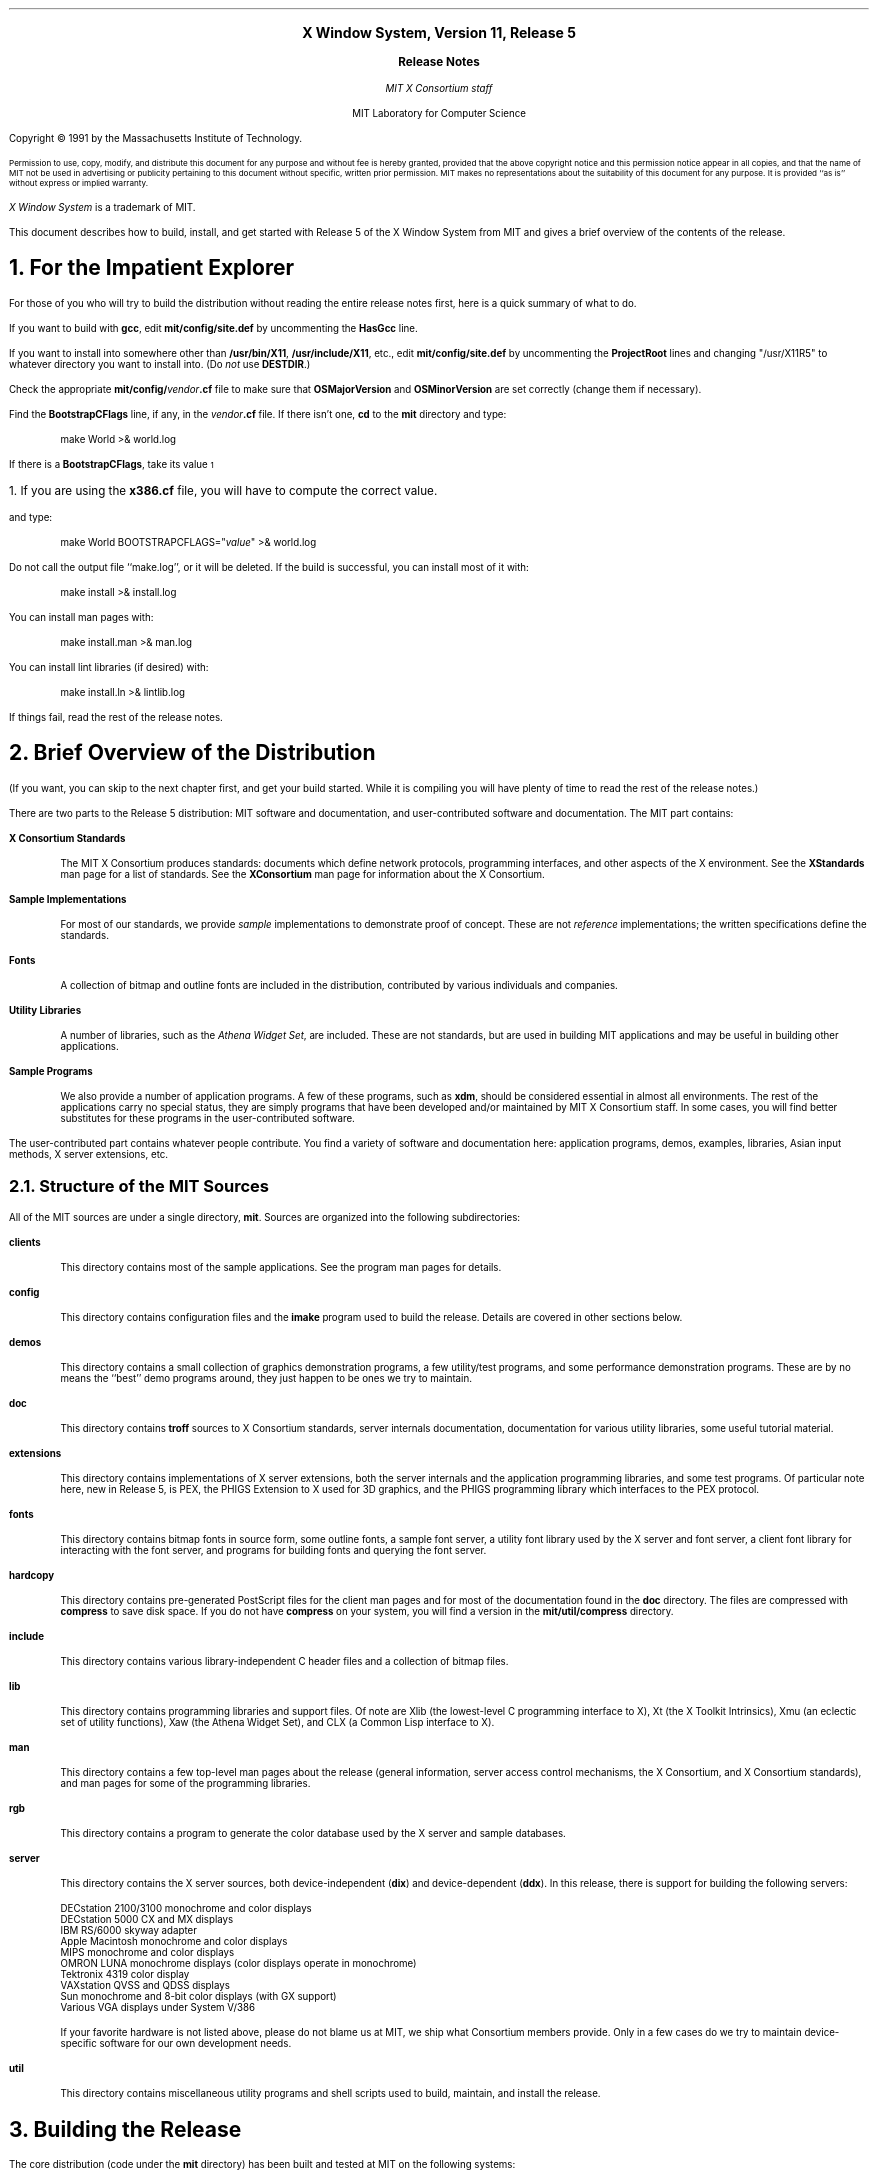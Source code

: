 .\" $XConsortium: RELNOTES.ms,v 1.23 91/08/29 09:45:58 rws Exp $
.\" use ms macros
.if n \{
.nr LL 79n
.ll 79n
.nr FL 79n
.nr LT 79n
.\}
.nr PS 11
.de Ds
.LP
.in +.5i
.nf
..
.de De
.fi
.in -.5i
..
.de Ip
.LP
.ne 3
\fB\\$1\fP
.br
.IP
..
.ds LF \fBX Window System Release Notes\fP
.ds RF \fBX Version 11, Release 5\fP
.ce 4
\s+2\fBX Window System, Version 11, Release 5\fP\s-2

\s+1\fBRelease Notes\fP\s-1

\fIMIT X Consortium staff\fP

MIT Laboratory for Computer Science
.sp 3
Copyright \(co\ 1991 by the Massachusetts Institute of Technology.
.nr PS 9
.LP
Permission to use, copy, modify, and distribute this document 
for any purpose and without fee is hereby granted, provided 
that the above copyright notice and this permission notice
appear in all copies, and that the name of MIT not be used 
in advertising or publicity pertaining to this document without 
specific, written prior permission.
MIT makes no representations about the suitability of this
document for any purpose.
It is provided ``as is'' without express or implied warranty.
.nr PS 11
.LP
\fIX Window System\fP is a trademark of MIT.
.sp 3
This document describes how to build, install, and get started with
Release 5 of the X Window System from MIT
and gives a brief overview of the contents of the release.
.NH 1
For the Impatient Explorer
.LP
For those of you who will try to build the distribution without reading the
entire release notes first, here is a quick summary of what to do.
.LP
If you want to build with \fBgcc\fP, edit \fBmit/config/site.def\fP by
uncommenting the \fBHasGcc\fP line.
.LP
If you want to install into somewhere other than \fB/usr/bin/X11\fP,
\fB/usr/include/X11\fP, etc., edit \fBmit/config/site.def\fP by uncommenting
the \fBProjectRoot\fP lines and changing "/usr/X11R5" to whatever directory
you want to install into.  (Do \fInot\fP use \fBDESTDIR\fP.)
.LP
Check the appropriate \fBmit/config/\fP\fIvendor\fP\fB.cf\fP file to
make sure that \fBOSMajorVersion\fP and \fBOSMinorVersion\fP are
set correctly (change them if necessary).
.LP
Find the \fBBootstrapCFlags\fP line, if any, in the \fIvendor\fP\fB.cf\fP file.
If there isn't one, \fBcd\fP to the \fBmit\fP directory and type:
.Ds
make World >& world.log
.De
.LP
If there is a \fBBootstrapCFlags\fP, take its value\s-2\u1\d\s0
.FS
\s+2\&1.  If you are using the \fBx386.cf\fP file, you will have to compute the
correct value.\s-2
.FE
and type:
.Ds
make World BOOTSTRAPCFLAGS="\fIvalue\fP" >& world.log
.De
.LP
Do not call the output file ``make.log'', or it will be deleted.
If the build is successful, you can install most of it with:
.Ds
make install >& install.log
.De
.LP
You can install man pages with:
.Ds
make install.man >& man.log
.De
.LP
You can install lint libraries (if desired) with:
.Ds
make install.ln >& lintlib.log
.De
.LP
If things fail, read the rest of the release notes.
.NH 1
Brief Overview of the Distribution
.LP
(If you want, you can skip to the next chapter first, and get your
build started.  While it is compiling you will have plenty of time
to read the rest of the release notes.)
.LP
There are two parts to the Release 5 distribution: MIT software and
documentation, and user-contributed software and documentation.
The MIT part contains:
.Ip "X Consortium Standards"
The MIT X Consortium produces standards:  documents which define
network protocols, programming interfaces, and other aspects of
the X environment.  See the \fBXStandards\fP man page for a
list of standards.  See the \fBXConsortium\fP man page for
information about the X Consortium.
.Ip "Sample Implementations"
For most of our standards, we provide \fIsample\fP implementations
to demonstrate proof of concept.  These are not \fIreference\fP
implementations; the written specifications define the standards.
.Ip "Fonts"
A collection of bitmap and outline fonts are included in the
distribution, contributed by various individuals and companies.
.Ip "Utility Libraries"
A number of libraries, such as the \fIAthena Widget Set\fP, are
included.  These are not standards, but are used in building
MIT applications and may be useful in building other applications.
.Ip "Sample Programs"
We also provide a number of application programs.
A few of these programs, such as \fBxdm\fP,
should be considered essential in almost all environments.
The rest of the applications carry no special status, they
are simply programs that have been developed and/or maintained
by MIT X Consortium staff.
In some cases, you will find better substitutes for these
programs in the user-contributed software.
.LP
The user-contributed part contains whatever people contribute.
You find a variety of software and documentation here:
application programs, demos, examples, libraries, Asian input methods,
X server extensions, etc.
.NH 2
Structure of the MIT Sources
.LP
All of the MIT sources are under a single directory, \fBmit\fP.
Sources are organized into the following subdirectories:
.Ip "clients"
This directory contains most of the sample applications.
See the program man pages for details.
.Ip "config"
This directory contains configuration files and the \fBimake\fP
program used to build the release.
Details are covered in other sections below.
.Ip "demos"
This directory contains a small collection of graphics demonstration programs,
a few utility/test programs, and some performance demonstration programs.
These are by no means the ``best'' demo programs around, they just happen
to be ones we try to maintain.
.Ip "doc"
This directory contains \fBtroff\fP sources to X Consortium standards,
server internals documentation,
documentation for various utility libraries,
some useful tutorial material.
.Ip "extensions"
This directory contains implementations of X server extensions,
both the server internals and the application programming libraries,
and some test programs.  Of particular note here, new in Release 5,
is PEX, the PHIGS Extension to X used for 3D graphics, and the PHIGS
programming library which interfaces to the PEX protocol.
.Ip "fonts"
This directory contains bitmap fonts in source form,
some outline fonts,
a sample font server,
a utility font library used by the X server and font server,
a client font library for interacting with the font server,
and programs for building fonts and querying the font server.
.Ip "hardcopy"
This directory contains pre-generated PostScript files for
the client man pages and for
most of the documentation found in the \fBdoc\fP directory.
The files are compressed with \fBcompress\fP to save disk space.
If you do not have \fBcompress\fP on your system, you will
find a version in the \fBmit/util/compress\fP directory.
.Ip "include"
This directory contains various library-independent C header files
and a collection of bitmap files.
.Ip "lib"
This directory contains programming libraries and support files.
Of note are Xlib (the lowest-level C programming interface to X),
Xt (the X Toolkit Intrinsics), Xmu (an eclectic set of utility functions),
Xaw (the Athena Widget Set), and CLX (a Common Lisp interface to X).
.Ip "man"
This directory contains a few top-level man pages about the release
(general information, server access control mechanisms, the X Consortium,
and X Consortium standards), and man pages for some of the programming
libraries.
.Ip "rgb"
This directory contains a program to generate the color database used
by the X server and sample databases.
.Ip "server"
This directory contains the X server sources, both device-independent
(\fBdix\fP) and device-dependent (\fBddx\fP).  In this release, there
is support for building the following servers:
.Ds
DECstation 2100/3100 monochrome and color displays
DECstation 5000 CX and MX displays
IBM RS/6000 skyway adapter
Apple Macintosh monochrome and color displays
MIPS monochrome and color displays
OMRON LUNA monochrome displays (color displays operate in monochrome)
Tektronix 4319 color display
VAXstation QVSS and QDSS displays
Sun monochrome and 8-bit color displays (with GX support)
Various VGA displays under System V/386
.De
.IP
If your favorite hardware is not listed above, please do not blame us at MIT,
we ship what Consortium members provide.  Only in a few cases do we try to
maintain device-specific software for our own development needs.
.\".Ip "util"
.LP
\fButil\fP
.br
.IP
This directory contains miscellaneous utility programs and shell scripts
used to build, maintain, and install the release.
.NH 1
Building the Release
.LP
The core distribution (code under the \fBmit\fP directory) has been
built and tested at MIT on the following systems:
.Ds
AIX 3.1.5, on IBM RS/6000
Apollo SR10.3 (very minimal testing, bsd4.3 only)
AT&T Unix System V Release 4 V2, on AT&T WGS6386
A/UX 2.0.1
HP-UX 7.0, on HP9000/s300
IRIX 4.0
Mach 2.5 Version 1.13, on OMRON Luna 88k
NEWS-OS 4.1, on Sony NWS-1850
NEWS-OS 5.0U, on Sony NWS-3710
SunOS 4.1.1, on Sun 3, Sparc 1, and Sparc 2
Ultrix-32 4.2, VAX and RISC
UNICOS 5.1
UTek 4.0
VAX 4.3bsd (with unknown local changes)
.De
.LP
In somes cases, we have not used the most recent version of the operating
system (sorry).  Support for earlier versions of the operating systems
listed is not claimed, and not guaranteed.
.LP
In addition to the systems above, support has been provided by vendors for:
.Ds
AIX 2.2 and AOS 4.3, on IBM RT
AIX 1.2.1, on IBM PS/2
ConvexOS V9.0
DG/UX 4.32
INTERACTIVE UNIX Version 2.2.1
Mach 2.5 Version 1.40, on OMRON Luna 68k
Motorola R32V2/R3V6.2 and R40V1
RISCOS 4.50
UNIOS-B 4.3BSD UNIX: 2.00
Unix System V/386 Release 3.2, on ESIX, SCO, and AT&T (``work in progress'')
Unix System V/386 Release 4.0, on DELL
.De
.NH 2
Unpacking the Distribution
.LP
The distribution normally comes as multiple tar files, either on
tape or across a network.  Create a directory to hold the distribution,
\fBcd\fP to it, and untar everything from that directory.  For example:
.Ds
mkdir \fIsourcedir\fP
cd \fIsourcedir\fP
tar xfp \fItar-file-or-tape-device\fP
.De
.LP
If you have obtained compressed and split tar files over the network,
then the sequence for each part of the \fBmit\fP directory might be:
.Ds
cd \fIftp-dir\fP/mit-\fIN\fP
cat mit-\fIN\fP.?? | uncompress | (cd \fIsourcedir\fP; tar xfp -)
.De
.LP
The sequence for each part of the \fBcontrib\fP directory might be:
.Ds
cd \fIftp-dir\fP/contrib-\fIN\fP
cat contrib-\fIN\fP.?? | uncompress | (cd \fIsourcedir\fP; tar xfp -)
.De
.LP
The \fIsourcedir\fP directory you choose can be anywhere in any of your
filesystems that is
convenient to you.  After extracting the release, you should end up with an
\fBmit\fP subdirectory, and a \fBcontrib\fP subdirectory if you unpack
user-contributed software.  You will need about 100 megabytes of disk space
to unpack the \fBmit\fP directory contents; building it will of course
require more disk space.
.NH 2
Symbolic Link Trees
.LP
If you expect to build the distribution on more than one machine using
a shared source tree, or you just want to keep the source tree pure,
you may want to use the shell script \fBmit/util/scripts/lndir.sh\fP to create
a symbolic link tree on each build machine.  This is fairly expensive in
disk space, however.  To do this, create a directory for the build, \fBcd\fP
to it, and type:
.Ds
\fIsourcedir\fP/mit/util/scripts/lndir.sh \fIsourcedir\fP
.De
.LP
where \fIsourcedir\fP is the pathname of the
directory where you stored the sources.  All of the build instructions
given below should then be done in the build directory on each machine,
rather than in the source directory.
.LP
The shell script is reasonably portable but quite slow to execute.
If you want you can instead try compiling a similar C program, but
it is slightly tricky to do before the distribution is built;
\fBcd\fP to the directory \fBmit/util/progs\fP and try typing:
.Ds
ln -s ../../include X11
cc -o lndir -I. lndir.c
.De
.LP
If it compiles and links, it will probably work; otherwise you can
try typing:
.Ds
cc -o lndir -I. -DNOSTDHDRS lndir.c
.De
.LP
If it still fails, use the shell script.
.NH 2
Setting Configuration Parameters
.LP
You will notice that few if any of the subdirectories under \fBmit\fP
contain a \fBMakefile\fP, but they do contain an \fBImakefile\fP.
The \fBImakefile\fP is a template file used to create a \fBMakefile\fP
containing build rules and variables appropriate for the target machine.
The \fBMakefile\fP is generated by the program \fBimake\fP.
Most of the configuration work prior to building the release is to
set parameters so that \fBimake\fP will generate correct files.
.LP
The directory \fBmit/config\fP contains configuration
files that control how the distribution is built.  On systems directly
supported by this distribution, only minimal editing of these files
should be necessary.  If your system is not supported by the
distribution but conforms to ANSI C and POSIX.1 and has socket-style
networking, then you should be able to build a new configuration
file relatively easily.  Otherwise, edits to many files throughout
the system may be necessary.  We only deal with minor editing for
supported systems here.
.LP
The main files to be concerned with in the \fBmit/config\fP directory
are \fBsite.def\fP and one of the \fIvendor\fP\fB.cf\fP files.  The
\fBsite.def\fP file should be used for most site-specific configuration
customizations.  The \fB.cf\fP file should normally only need to be edited
if you are using a different release of the operating system.
.NH 3
The vendor.cf File
.LP
Find the appropriate \fB.cf\fP file from this table:
.Ds
.ta 2.5i
AIX	ibm.cf
AOS	ibm.cf
Apollo	apollo.cf
AT&T Unix SVR4	att.cf
A/UX	macII.cf
BSD	bsd.cf
ConvexOS	convex.cf
DG/UX	DGUX.cf
HP-UX	hp.cf
INTERACTIVE	x386.cf
IRIX	sgi.cf
Mach (Luna)	luna.cf
Motorola	moto.cf
NEWS-OS	sony.cf
RISCOS	Mips.cf
SunOS	sun.cf
Ultrix	ultrix.cf
UNICOS	cray.cf
UTek	pegasus.cf
UNIOS-B	luna.cf
Unix System V/386	x386.cf
.De
.LP
Look through this file, and check the \fBOSMajorVersion\fP and
\fBOSMinorVersion\fP values.  The numbers have been preset
to what was tested at MIT or what was supplied by the vendor.
If the version numbers match the operating system you are
currently running, all is well.  If they do not, you
will need to edit to file to make them correct.  In a few cases
(specifically
changing UNICOS from 5.1 to 6.0) there should not be a problem
in moving the version numbers forward to a newer release.
However, if you are moving the version numbers backwards,
or moving forward to a version that hasn't been pre-tested,
you may have problems, and you have have to edit other parts
of the file (and possibly other files) to get things to work.
.LP
You can browse through the rest of the items in the \fB.cf\fP file,
but most of them you should not need to edit.
.NH 3
The site.def File
.LP
There are two main variables to set in the \fBsite.def\fP file:
\fBHasGcc\fP and \fBProjectRoot\fP.  If you are going to compile
the distribution with \fBgcc\fP, find the line that looks like
.Ds
/* #define HasGcc YES */
.De
.LP
and remove the comment markers, turning it into
.Ds
#define HasGcc YES
.De
.LP
If you are sharing a single \fBsite.def\fP across multiple systems,
you can do something more complicated.
For example, if you only want to use \fBgcc\fP on a Sun 3 (but not
on Sparcs) you might use this:
.Ds
#ifdef SunArchitecture
#define HasGcc mc68000
#endif
.De
.LP
The most common error when using \fBgcc\fP is to fail to run
the \fBfixincludes\fP script (from the \fBgcc\fP distribution)
when installing \fBgcc\fP.  Make sure you have done this before
compiling the release.  Another common error is likely to be
using \fBgcc\fP ANSI C include files when the vendor operating system
supplies correct ones.  The \fBgcc\fP include files \fBassert.h\fP,
\fBlimits.h\fP, and \fBstddef.h\fP are prime candidates for not installing.
.LP
The \fBProjectRoot\fP variable controls where the software will
eventually be installed.  The default as distributed for most
systems is to install into ``system'' directories: \fB/usr/bin/X11\fP,
\fB/usr/include/X11\fP, \fB/usr/lib\fP, and \fB/usr/man\fP (this
is the behaviour when \fBProjectRoot\fP is not defined).
If you prefer to install into alternate directories, the simplest
thing to do is to set \fBProjectRoot\fP.  Find the four \fBProjectRoot\fP
lines in the \fBsite.def\fP file, and again remove the ``/*'' and ``*/''
comment markers that surround them.  You will see a default choice
for \fBProjectRoot\fP of \fB/usr/X11R5\fP; if you don't like that one,
replace it with another.  Assuming you have set the variable to some
value /\fIpath\fP, files will be installed into
/\fIpath\fP/bin, /\fIpath\fP/include/X11, /\fIpath\fP/lib, and
/\fIpath\fP/man.
.LP
Note that in a few cases (\fBibm.cf\fP and \fBx386.cf\fP) the
vendor-supplied \fB.cf\fP file supplies a \fBProjectRoot\fP by default.
If you want to accept this one, do not uncomment the one in \fBsite.def\fP;
otherwise the one you place in \fBsite.def\fP will
override the default setting.
.LP
The directories where the software will be installed are compiled in
to various programs and files during the build process, so it is
important that you get the configuration correct at the outset.
If you change your mind later, you will want to do a ``make Everything''
to rebuild correctly.
.LP
Notice that the \fBsite.def\fP file was two parts, one protected with
``#ifdef BeforeVendorCF'' and one with ``#ifdef AfterVendorCF''.
The file is actually processed twice, once before the \fB.cf\fP file
and once after.  About the only thing you need to set in the ``before''
section is \fBHasGcc\fP; just about everything else can be set in the
``after'' section.
.LP
There are a large number of parameters that you can modify to change
what gets built and how it gets built.  An exhaustive list and explanation
will not be given here; you can browse through \fBmit/config/README\fP
to see a list of parameters.  However, here are some notable parameters
that you can set in the ``after'' section:
.Ip "BuildXsi\fP and \fBBuildXimp"
New in this release, Xlib contains support for internationalized
input methods, using library- or network-based implementation methods.
The implementation details internal to Xlib can vary considerably
depending on the types of input methods supported.  In this release,
two different implementations are supported, named \fBXsi\fP and
\fBXimp\fP.  As distributed, the default on all systems except Sony
is \fBXsi\fP.  If you want to use \fBXimp\fP instead, add this:
.Ds
#define BuildXimp YES
.De
.Ip "BuildServer"
This controls whether or not an X server is built.  If the variable
is not set to \fBNO\fP in the \fB.cf\fP file, then the default is
to build a server.  If you want to disable the server, add this:
.Ds
#define BuildServer NO
.De
.Ip "BuildFonts"
Compiled fonts take up a lot of disk space.  In this release, the
compiled form (called ``pcf'') can be shared across all machines
of all architectures, so you may only want to build the fonts on
one machine.  To disable font building, add this:
.Ds
#define BuildFonts NO
.De
.Ip "BuildPex"
PEX is an X extension supporting 3-D graphics and the PHIGS programming
interface.  The PEX sources are known to cause some compilers to
exceed their static symbol table sizes.  If this happens to you, you
can disable PEX by adding this:
.Ds
#define BuildPex NO
.De
.Ip "ManSuffix"
User program man pages are installed by default in subdirectory
``mann'' with suffix ``.n''.
You can change this to ``man1'' and ``.1'', for example, by adding this:
.Ds
#define ManSuffix 1
.De
.Ip "InstallLibManPages"
By default, the programming library man pages (Xlib, Xt, various
extensions) are installed along with all of the other man pages.
The library pages constitute a considerable number of files.
If you do not expect to be programming with X, or prefer
using other forms of documentation, you can disable installation of
the library pages by adding this:
.Ds
#define InstallLibManPages NO
.De
.Ip "InstallXdmConfig\fP and \fBInstallXinitConfig"
The \fBxdm\fP and \fBxinit\fP programs are the normal ways to run X servers.
By default, the configuration files for these programs are not installed,
to avoid inadvertently destroying existing configuration files.
If you are not yet using \fBxdm\fP or \fBxinit\fP, or will be installing
into a new destination, or do not wish to retain your old configuration
files, add these:
.Ds
#define InstallXdmConfig YES
#define InstallXinitConfig YES
.De
.Ip "XdmServersType"
Some of the \fBxdm\fP config files are generated based on configuration
parameters.  One of the files controls whether an X server is started
by default.  By default the choice is made based on whether an X server
is built as part of this distribution (the \fBBuildServer\fP parameter).
If you are not building a server, but you will be running a product server
on the workstation under \fBxdm\fP, you should add this:
.Ds
#define XdmServersType ws
.De
.Ip "HasXdmAuth"
This release supports a DES-based form of authorization called
XDM-AUTHORIZATION-1.  The source file \fBmit/lib/Xdmcp/Wraphelp.c\fP,
which is necessary for this to compile, might not be included in your
distribution due to possible export regulations; if it is not
included and you are a US citizen, you should be able to obtain the
file over the network.  To enable building of this mechanism, add this:
.Ds
#define HasXdmAuth YES
.De
.Ip "InstallFSConfig"
New to this release is a network font server, \fBfs\fP.  By default,
the configuration files for the font server are not installed.  To
have them installed, add this:
.Ds
#define InstallFSConfig YES
.De
.Ip "MotifBC"
If you want to use the Release 5 Xlib and Xt with Motif 1.1, you
will need to enable a backward compatibility flag, by adding this:
.Ds
#define MotifBC YES
.De
.NH 2
System Pitfalls
.LP
On a few systems, you are likely to have build problems unless you make some
minor changes to the system.  Naturally, you should exercise caution
before making changes to system files, but these are our recommendations
based on our experience.
.LP
On VAX Ultrix systems, you may find that \fB<stdlib.h>\fP
contains declarations of \fBmalloc\fP, \fBcalloc\fP, and \fBrealloc\fP
with a return value of ``void *''.  You may find this causes problems
when compiling with a non-ANSI-C compiler, in which case a workaround
is to change the return values to ``char\&*'' in the ``#else'' section.
.LP
Ultrix may not provide \fB<locale.h>\fP unless you load the
Internationalization subset.  You will need this file to compile
the distribution (or else you will need to reset a configuration
parameter, see below).
.LP
On SunOS systems, you may find that statically linking (when debugging)
against both Xlib and the \fBlibc\fP will result in unresolved symbols to
dynamic linker functions, because Xlib contains calls to \fBwcstombs\fP.
Either link dynamically against \fBlibc\fP, or compile and link
the stub routines in \fBmit/util/misc/dlsym.c\fP.
.LP
On Sun 3s, the default is to compile library files with no special floating
point assumptions.  If all of your Sun 3s have floating point hardware, you
may want to change this, for better performance of Xlib color functions.
For example, in the ``after'' section of your \fBsite.def\fP file,
you might add:
.Ds
#if defined(SunArchitecture) && defined(mc68000)
#undef LibraryCCOptions
#define SharedLibraryCCOptions -f68881 -pipe
#endif
.De
.LP
On AOS, you may find that \fB<stdarg.h>\fP is missing.
In that case, you should be able to copy \fBmit/util/misc/rt.stdarg.h\fP
to create the file.
.LP
On some System V/386 systems, you may find when using \fBgcc\fP in
ANSI mode that there are inconsistent declarations between \fB<memory.h>\fP
and \fB<string.h>\fP.  In that case, you may find it convenient to
remove \fB<memory.h>\fP and make it a link to \fB<string.h>\fP.
.LP
On some System V/386 systems, you may need to build and install a
\fBdbm\fP library before building the X server and RGB database.
One can be found in \fBcontrib/util/sdbm\fP.
.NH 3
Internationalization
.LP
This release has support for internationalization, based on the
ANSI C and POSIX locale model.  On some systems, you may discover
that while the locale interface is supported, only the ``C'' locale
is actually provided in the base operating system.  If you have
such a system, and would like to experiment with a broader set
of locales, the Xlib implementation contains support you can use,
although use of this override has not really be tested.  You
need to add the following defines to the \fBStandardDefines\fP
parameter:
.Ds
-DX_WCHAR -DX_LOCALE
.De
.LP
In most cases you will have to directly edit the \fB.cf\fP file to do this,
or else you will have to know what the rest of the values are supposed to
be, and add this to \fBsite.def\fP:
.Ds
#undef StandardDefines
#define StandardDefines \fIprevious-values\fP -DX_WCHAR -DX_LOCALE
.De
.LP
It is also possible to directly edit the file \fBmit/include/Xosdefs.h\fP,
but this is not recommended.
.LP
With this setup, you will have to be careful that the system's
declaration of \fBwchar_t\fP (in \fB<stddef.h>\fP) never gets used;
this might be tricky.
.NH 2
Typing ``make World''
.LP
One more piece of information is required before building, at least
on some systems: bootstrap flags.  Look in your \fB.cf\fP file for
a line of the form
.Ds
#define BootstrapCFlags \fIvalue\fP
.De
.LP
If there isn't one things are simple, otherwise things
are only slightly more complicated.  If there is more than one
(for example, in \fBibm.cf\fP, \fBmoto.cf\fP, and \fBsony.cf\fP),
then you need to select the right one; it should be pretty obvious by the
grouping according to operating system type.  Note that on
A/UX you only need this value if you are using \fBgcc\fP,
and that on a Sun you only need this value if you are using
an earlier version of the operating system.
.LP
If you are using \fBx386.cf\fP, you will have to ``compute'' the value
from the information given in the file.  You may also need to do other
preparatory work; please read \fBmit/server/ddx/x386/README\fP.
.LP
If no value is required on your system, you can \fBcd\fP to the \fBmit\fP
directory and start the build with:
.Ds
make World >& world.log
.De
.LP
If a value is required, start the build with:
.Ds
make World BOOTSTRAPCFLAGS="\fIvalue\fP" >& world.log
.De
.LP
You can call the output file something other than ``world.log'', but
do not call it ``make.log'' because files with this name are
automatically deleted during the ``cleaning'' stage of the build.
.LP
Because the build can take several hours to complete, you will probably
want to run it in the background, and keep a watch on the output.
For example:
.Ds
make World >& world.log &
tail -f world.log
.De
.LP
If something goes wrong, the easiest thing is to just start over
(typing ``make World'' again) once you have corrected the problem.
It is possible that a failure will corrupt the top-level \fBMakefile\fP.
If that happens, simply delete the file and recreate a workable
substitute with:
.Ds
cp Makefile.ini Makefile
.De
.LP
When the build completes, examine the \fBworld.log\fP file for
errors.  If you search for `:' (colon) characters, and skip
the obvious compile lines, it is usually pretty easy to spot
any errors.\s-2\u2\d\s0
.FS
\s+2\&2.  Searching for colon does not work particularly well on the RS/6000
because it appears in command lines when building shared libraries.
Try searching for colon followed by space.\s-2
.FE
.NH 1
Installing the Release
.LP
Although it is possible to test the release before installing it,
it is a lot easier to test after it has been installed.
If everything is built successfully, you can install the software
by typing the following as root, from the \fBmit\fP directory:
.Ds
make install >& install.log
.De
.LP
Again, you might want to run this in the background and use \fBtail\fP
to watch the progress.
.LP
You can install the man pages by typing the following as root,
from the \fBmit\fP directory:
.Ds
make install.man >& man.log
.De
.LP
You can install lint libraries (useful if your systems does does not have
an ANSI C compiler) by typing the following as root,
from the \fBmit\fP directory:
.Ds
make install.ln >& lintlib.log
.De
.NH 2
Setting Up xterm
.LP
If your \fB/etc/termcap\fP and \fB/usr/lib/terminfo\fP databases do not have 
correct entries for \fBxterm\fP, sample entries are provided in the directory
\fBmit/clients/xterm/\fP.  System V users may need to compile and install the 
\fBterminfo\fP entry with the \fBtic\fP utility.
.LP
Since each \fBxterm\fP will need a separate pseudoterminal,
you need a reasonable number of them for normal execution.
You probably will want at least 32 on a small, multiuser system.
On most systems, each pty has two devices, a master and a slave,
which are usually named /dev/tty[pqrstu][0-f] and /dev/pty[pqrstu][0-f].
If you don't have at least the ``p'' and ``q'' sets configured
(try typing ``ls /dev/?ty??''), you should have your system administrator
add them.  This is commonly done by running the \fBMAKEDEV\fP script in
the \fB/dev\fP directory with appropriate arguments.
.NH 2
Starting Servers at System Boot
.LP
The \fBxdm\fP program is designed to be run automatically at system startup.
Please read the \fBxdm\fP man page for details on setting up configuration
files; reasonable sample files are in \fBmit/clients/xdm/config\fP.
If your system uses an \fB/etc/rc\fP file at boot time, you can
usually enable \fBxdm\fP by placing the following at or near the end of
the file:
.Ds
if [ -f /usr/bin/X11/xdm ]; then
        /usr/bin/X11/xdm; echo -n ' xdm'
fi
.De
.LP
The example here uses \fB/usr/bin/X11\fP, but if you have installed into
a different directory (for example by setting \fBProjectRoot\fP) then you
need to substitute the correct directory.
.LP
If you are going to use the font server, you can also start it at boot time
by adding this:
.Ds
if [ -f /usr/bin/X11/fs ]; then
        /usr/bin/X11/fs &; echo -n ' fs'
fi
.De
.LP
If you are unsure about how system boot works, or if your system does
not use \fB/etc/rc\fP, consult your system administrator for help.
.NH 1
Rebuilding the Release
.LP
You shouldn't need this right away, but eventually you are probably
going to make changes to the sources, for example by applying
public patches distributed by MIT.  If only C source files are
changed, you should be able to rebuild just by going to the \fBmit\fP
directory and typing:
.Ds
make >& make.log
.De
.LP
If configuration files are changed, the safest thing to do is type:
.Ds
make Everything >& every.log
.De
.LP
``Everything'' is similar to ``World'' in that it rebuilds every
\fBMakefile\fP, but unlike ``World'' it does not delete the
existing objects, libraries, and executables, and only rebuilds
what is out of date.
.LP
Note that in both kinds of rebuilds you do not need to supply the
\fBBootstrapCFlags\fP value any more, the information is already recorded.
.NH 1
Building Contributed Software
.LP
The software in \fBcontrib\fP is not set up to have everything
built automatically.  It is assumed that you will build individual
pieces as you find the desire, time, and/or disk space.  You need
to have the MIT software built and installed before building the
contributed software.  To build a program or library in \fBcontrib\fP,
look in its directory for any special build instructions (for example,
a \fBREADME\fP file).  If there are none, and there is an \fBImakefile\fP,
\fBcd\fP to the directory and type:
.Ds
xmkmf -a
make >& make.log
.De
.LP
This will build a \fBMakefile\fP in the directory and all subdirectories,
and then build the software.  If the build is successful, you should be
able to install it using the same commands used for the \fBmit\fP
software:
.Ds
make install >& install.log
make install.man >& man.log
.De
.NH 1
Filing Bug Reports
.LP
If you find a reproducible bug in software in the \fBmit\fP directory,
or find bugs in the \fBmit\fP documentation, please send a bug report
to MIT using the form in the file \fBmit/bug-report\fP and the
destination address:
.Ds
xbugs@expo.lcs.mit.edu
.De
.LP
Please try to provide all of the information requested on the form if it is
applicable; the little extra time you spend on the report will make it
much easier for us to reproduce, find, and fix the bug.  Receipt of bug
reports is generally acknowledged, but sometimes it can be delayed by a
few weeks.
.LP
Bugs in \fBcontrib\fP software should not be reported to MIT.  Consult
the documentation for the individual software to see where (if anywhere)
to report the bug.
.NH 1
Public Fixes
.LP
We occasionally put out patches to the MIT software, to fix any
serious problems that are discovered.  Such fixes (if any) can be found
on \fBexport.lcs.mit.edu\fP, in the directory \fBpub/R5/fixes\fP,
using anonymous \fBftp\fP.  Fixes are applied using the \fBpatch\fP
program; a copy of it is included in the directory \fBmit/util/patch\fP.
.LP
For those without \fBftp\fP access, individual fixes can be obtained by
electronic mail by sending a message to
.Ds
xstuff@expo.lcs.mit.edu
.De
.LP
(Note that the host here is ``expo'', not ``export''.)  In the usual case,
the message should have a subject line and no body, or a single-line body and
no subject, in either case the line looking like:
.Ds
send fixes \fInumber\fP
.De
.LP
where \fInumber\fP is a decimal number, starting from one.  To get a
summary of available fixes, make the line:
.Ds
index fixes
.De
.LP
If you need help, make the line:
.Ds
help
.De
.LP
Some mailers produce mail headers that are unusable for extracting return
addresses.  If you use such a mailer, you won't get any response.  If you
happen to know an explicit return path, you can include include one in the
body of your message, and the daemon will use it.  For example:
.Ds
path \fIuser\fP%\fIhost\fP.bitnet@mitvma.mit.edu
    or
path \fIhost1\fP!\fIhost2\fP!\fIuser\fP@uunet.uu.net
.De
.NH 1
Configuring for a New Architecture
.LP
Here is a very brief overview of the files that \fBimake\fP reads.
All the files are in the \fBmit/config\fP directory, except
for the \fBImakefile\fP in the directory for which the \fBMakefile\fP
is being created.  The processing order is:
.Ds
.ta 2.5i
Imake.tmpl	variables not related specifically to X
    site.def	site-specific BeforeVendorCF part
    *.cf	machine-specific
        *Lib.rules	shared library rules
    site.def	site-specific AfterVendorCF part
    Project.tmpl	X-specific variables
        *Lib.tmpl	shared library variables
    Imake.rules		rules
Imakefile		specific to the program or library
    Library.tmpl	library rules
    Server.tmpl	server rules
.De
The indentation levels indicate what files include other files.
.NH 2
Imake.tmpl
.LP
The first part of \fBImake.tmpl\fP determines which \fB.cf\fP
file to include.  If your \fBcpp\fP defines a unique symbol,
that should be used to select the file.
Otherwise, you should place a -D symbol definition
in \fBBootstrapCFlags\fP in your \fB.cf\fP file and use that.
The canonical code to add to \fBImake.tmpl\fP is:
.Ds
#ifdef \fIsymbol\fP
#define MacroIncludeFile <\fIsymbol\fP.cf>
#define MacroFile \fIsymbol\fP.cf
#undef \fIsymbol\fP
#define \fISymbol\fPArchitecture
#endif /* \fIsymbol\fP */
.De
.NH 2
imakemdep.h
.LP
You also need to edit the file \fBimakemdep.h\fP.  There are
three parts to this file.  The first contains defines (beyond
\fBBootstrapCFlags\fP) or compiler options that are required to get
\fBimake\fP itself built the first time.
.LP
The next section is for \fBimake\fP itself.
There is a hook in case your \fBcpp\fP collapses tabs down to single spaces.
There is also a way to override the \fBcpp\fP to use.
Finally, add specific defines to pass to \fBcpp\fP
when processing configuration files.
.LP
The last section is for \fBmakedepend\fP, to tell it about
predefined symbols that will be used to control inclusion of header files.
.LP
.NH 2
vendor.cf
.LP
Most of the rest of your vendor-specific configuration information goes here.
We won't try to tell you everything you need; study the other \fB.cf\fP
files and copy from systems that are similar.  One good rule to follow
is to not define anything that will get the correct default value from
somewhere else; this will make it easier to see what is special, and will
make it easier for sites to customize in their \fBsite.def\fP.
.LP
If you have shared libraries, the convention is to place the
configuration rules and standard parameters in a file named
\fIos\fP\fBLib.rules\fP, and to place version number parameters
and \fBmake\fP variables in a file named \fIos\fP\fBLib.tmpl\fP.
Look at the existing files and mimic them.
.NH 2
Other Files
.LP
Unfortunately, for a new system there are a potentially large number of files
that you may have to modify.  Only the most prominent ones are listed here.
.Ds
mit/include/Xfuncs.h
mit/include/Xmd.h
mit/include/Xos.h
mit/include/Xosdefs.h
mit/clients/xload/get_load.c
mit/clients/xman/vendor.c
mit/clients/xman/vendor.h
mit/clients/xterm/main.c
mit/lib/X/Xlibnet.h
mit/server/include/servermd.h
.De
.NH 1
Writing Portable Code
.LP
In this section we give a brief introduction to using various header
files to aid in writing portable code.
.NH 2
<X11/Xosdefs.h>
.LP
The file \fB<X11/Xosdefs.h>\fP defines symbols that describe the system
environment for ANSI C and POSIX.  We likely will extend it to other
standards in the future.  We have found these symbols useful in
writing portable code, and hope that other writers of X software will
use them as well.
This file is not part of any X Consortium standard,
it is simply part of our software distribution.
.LP
\fB<X11/Xosdefs.h>\fP can be included directly by a file, or it
will be automatically included when you include \fB<X11/Xos.h>\fP.
.LP
The symbols in \fB<X11/Xosdefs.h>\fP tell when you can, for example, do
.Ds
#include <stdlib.h>
.De
.LP
without getting a ``no such header file'' error from the compiler.
If the system provides a declaration for a function or value for a
constant, it is important to use the system's definition rather than
providing your own, particularly because you might not use function
prototypes and the system might, or vice versa.
.LP
\fB<X11/Xosdefs.h>\fP currently controls two symbols:
\fBX_NOT_STDC_ENV\fP and \fBX_NOT_POSIX\fP.
.LP
\fBX_NOT_STDC_ENV\fP means the system does not have ANSI C header files.
Thus, for example, if \fBX_NOT_STDC_ENV\fP is not defined, it is safe to
include \fB<stdlib.h>\fP.  Do not confuse this symbol with \fB_\^_STDC_\^_\fP,
which says whether the compiler itself supports ANSI C semantics.
\fBX_NOT_STDC_ENV\fP is independent, and tells what header files it
is safe to include.
.LP
Lack of the symbol \fBX_NOT_STDC_ENV\fP does \fInot\fP mean that the
system has \fB<stdarg.h>\fP.  This header file is part of ANSI C,
but we have found it more useful to check for it separately because
many systems have all the ANSI C files we need except this one.
\fB_\^_STDC_\^_\fP is used to control inclusion of this file.
.LP
An example of using \fBX_NOT_STDC_ENV\fP might be to know when the system
declares \fBgetenv\fP:
.Ds
#ifndef X_NOT_STDC_ENV
#include <stdlib.h>
#else
extern char *getenv();
#endif
.De
.LP
We usually put the standard case first in our code, using ``#ifndef''.
.LP
\fBX_NOT_POSIX\fP means the system does not have POSIX.1 header files.
Lack of this symbol does \fInot\fP mean that the POSIX environment is
the default.  You may still have to define \fB_POSIX_SOURCE\fP before
including the header file to get POSIX definitions.\s-2\u3\d\s0
.FS
\s+2\&3.  We have found it very unfortunate that POSIX did not define
a standard symbol that means ``give me POSIX, plus any non-conflicting
vendor-specific definitions''.\s-2
.FE
.LP
An example of using \fBX_NOT_POSIX\fP might be to determine the type that
\fBgetuid\fP would be declared by in \fB<pwd.h>\fP:
.Ds
#include <pwd.h>
#ifndef X_NOT_POSIX
    uid_t uid;
#else
    int uid;
    extern int getuid();
#endif
    uid = getuid();
.De
.LP
Note that both of these symbols, when declared, state a
non-compliance.  This was chosen so that porting to a new, standard
platform would be easier.  Only non-standard platforms need to add
themselves to \fB<X11/Xosdefs.h>\fP to turn on the appropriate symbols.
.LP
Not all systems for which we leave these symbols undefined strictly
adhere to the relevant standards.  Thus you will sometimes see checks
for a specific O/S near a check for one of the Xosdefs.h symbols.
However, we have found it most useful to label systems as conforming
even if they have some holes in their compliance.  Presumably these
holes will become fewer as time goes on.
.NH 2
<X11/Xos.h>
.LP
In general, \fB<X11/Xos.h>\fP should be used instead of the
following header files:
.Ds
<string.h>
<strings.h>
<sys/types.h>
<sys/file.h>
<fcntl.h>
<sys/time.h>
<unistd.h>
.De
This file is not part of any X Consortium standard,
it is simply part of our software distribution.
.LP
Some common routines for which you need to include
\fB<X11/Xos.h>\fP before using are:
.Ds
index
rindex
strchr
strrchr
(all the other standard string routines)
gettimeofday
time
.De
.LP
Data types and constants that should be obtained with \fB<X11/Xos.h>\fP are:
.Ds
caddr_t
O_RDONLY
O_RDWR
(and other \fBopen\fP constants)
R_OK
W_OK
X_OK
(and other \fBfcntl\fP constants)
.De
.LP
Unfortunately, we did not create a header file for declaring \fBmalloc\fP
correctly, and it can be a bit tricky.  You can use what we currently
have by copying, for example, from \fBmit/lib/Xt/Alloc.c\fP:
.Ds
#ifndef X_NOT_STDC_ENV
#include <stdlib.h>
#else
char *malloc(), *realloc(), *calloc();
#endif
#if defined(macII) && !defined(__STDC__)  /* stdlib.h fails to define these */
char *malloc(), *realloc(), *calloc();
#endif /* macII */
.De
.NH 2
<X11/Xfuncs.h>
.LP
This file contains definitions of \fBbcopy\fP, \fBbzero\fP,
and \fBbcmp\fP.\s-2\u4\d\s0
.FS
\s+2\&4.  Yes, we should have used the ANSI C function names,
but we thought we had too much existing code using the BSD names.\s-2
.FE
You should include this header in any file that uses these functions.
This file is not part of any X Consortium standard,
it is simply part of our software distribution.
.NH 2
<X11/Xfuncproto.h>
.LP
This file contains definitions for writing function declarations
to get function prototypes to work right.
It deals with ANSI C compilers as well as pre-ANSI C compilers
that have parts of function prototypes implemented.
This file is not part of any X Consortium standard,
it is simply part of our software distribution.
.LP
For external header files that might get used from C++,
you should wrap all of your function declarations like this:
.Ds
_XFUNCPROTOBEGIN
\fIfunction declarations\fP
_XFUNCPROTOEND
.De
When in doubt, assume that the header file might get used from C++.
.LP
A typical function declaration uses \fBNeedFunctionPrototypes\fP, like this:
.Ds
extern Atom XInternAtom(
#if NeedFunctionPrototypes
    Display*		/* display */,
    _Xconst char*	/* atom_name */,
    Bool		/* only_if_exists */		 
#endif
);
.De
.LP
If there are \fBconst\fP parameters, use the symbol \fB_Xconst\fP instead,
as above.
If it is plausible to pass a string literal to a char* parameter, then
it is a good idea to declare the parameter with \fB_Xconst\fP, so that
literals can be passed in C++.
.LP
If there are nested function prototypes, use \fBNeedNestedPrototypes\fP:
.Ds
extern Bool XCheckIfEvent(
#if NeedFunctionPrototypes
    Display*		/* display */,
    XEvent*		/* event_return */,
    Bool (*) (
#if NeedNestedPrototypes
	       Display*			/* display */,
               XEvent*			/* event */,
               XPointer			/* arg */
#endif
             )		/* predicate */,
    XPointer		/* arg */
#endif
);
.De
.LP
If there is a variable argument list, use \fBNeedVarargsPrototypes\fP:
.Ds
extern char *XGetIMValues(
#if NeedVarargsPrototypes
    XIM /* im */, ...
#endif
);
.De
.LP
If you have parameter types that will widen in K&R C, then you should
use \fBNeedWidePrototypes\fP:
.Ds
extern XModifierKeymap *XDeleteModifiermapEntry(
#if NeedFunctionPrototypes
    XModifierKeymap*	/* modmap */,
#if NeedWidePrototypes
    unsigned int	/* keycode_entry */,
#else
    KeyCode		/* keycode_entry */,
#endif
    int			/* modifier */
#endif
);
.De
.LP
If you use \fB_Xconst\fP, \fBNeedNestedPrototypes\fP,
\fBNeedVarargsPrototypes\fP, or \fBNeedWidePrototypes\fP,
then your function implementation also has to have a
function prototype.  For example:
.Ds
#if NeedFunctionPrototypes
Atom XInternAtom (
    Display *dpy,
    _Xconst char *name,
    Bool onlyIfExists)
#else
Atom XInternAtom (dpy, name, onlyIfExists)
    Display *dpy;
    char *name;
    Bool onlyIfExists;
#endif
{
    ...
}
.De
.LP
Actually, anytime you use a function prototype in a header file,
you should use a function prototype in the implementation, as
required by ANSI C.  The MIT X sources do not follow this (we've
never had time to make all the changes), and there are almost
certainly compilers that will complain if the implementation
does not match the declaration.
.NH 2
Other Symbols
.LP
Do not use the names \fBclass\fP, \fBnew\fP, or \fBindex\fP as
variables or struct members.  The names \fBclass\fP and \fBnew\fP
are reserved words in C++, and you may find your header files
used by a C++ program someday.
Depending on your system, \fBindex\fP can be defined as \fBstrchr\fP
or a macro in \fB<X11/Xos.h>\fP; this may cause problems if you
include this header file.
.LP
The following system-specific symbols are commonly used in X sources
where OS dependencies intrude:\s-2\u5\d\s0
.FS
\s+2\&5.  At most \fIone\fP of these symbols should be defined
on a given system!\s-2
.FE
.Ds
.ta 1i
USG	based on System V Release 2
SYSV	based on System V Release 3
SVR4	System V Release 4
.De
.LP
For other system-specific symbols, look at the \fBStandardDefines\fP
parameters in the \fBmit/config/*.cf\fP files.
.NH 1
What's New, What's Changed
.LP
In this section we briefly describe some of the more significant
new features of Release 5.
.NH 2
New standards
.LP
The following standards are new in Release 5:
.Ip "X Font Service Protocol"
Instead of forcing each X server to read all fonts from the
filesystem, the X Font Server Protocol makes it
possible to manage fonts separately from the X server, directing the X
server to request fonts via this new Consortium standard network protocol from
a font server.
In addition, for fonts which take a long time to
open, this allows the X server to continue with other clients while
the font server services the font requests.
.Ip "XLFD changes for scalable fonts"
The X Logical Font Description standard has been compatibly enhanced
to allow clients to specify and use scalable fonts.
.Ip "X Input Device Extension"
This extension has been promoted from Draft Standard to full
Consortium Standard with this release.
.Ip "Inter-Client Communications Conventions"
This standard has been updated to cover the new X Device Color
Characterization Conventions for device-independent color support in Xlib.
.NH 2
General
.LP
We have tried hard with this release to make our code use standard
features from POSIX.1 and ANSI C when possible.  A new include file
\fB<X11/Xosdefs.h>\fP describes which systems comply or do not comply with
these standards.
.LP
Two new X authorization schemes are included, a DES based private-key system
which was described in the R4 XDMCP document - XDM-AUTHORIZATION-1 (along
with the associated XDMCP authentication system XDM-AUTHENTICATION-1) and
the Sun Secure RPC based SUN-DES-1 system, which uses the SunOS supplied
security system.
.NH 2
Clients
.LP
Most clients participate in the WM_DELETE_WINDOW protocol.
.LP
New clients: \fBeditres\fP, \fBviewres\fP, \fBxconsole\fP, \fBxcmsdb\fP.
New demos: \fBbeach_ball\fP, \fBauto_box\fP, \fBgpc\fP,
\fBxcmstest\fP, \fBxgas\fP, \fBx11perf\fP.
\fBXlswins\fP has been removed; it is replaced by \fBxwininfo -tree\fP.
Moved to contrib: \fBmuncher\fP, \fBplaid\fP.
Completely new implementation: \fBbitmap\fP and \fBxmag\fP.
Other changes of note:
.Ip editres
\fBEditres\fP is a tool that allows users and application developers to view
the full widget hierarchy of any X Toolkit client that speaks the
Editres protocol.  In addition \fBeditres\fP will help the user construct
resource specifications, allow the user to apply the resource to
the application and view the results dynamically.  Once the user is
happy with a resource specification, editres will append the resource
string to the user's resources file.
.Ip xdm
\fBXdm\fP can now display a menu of hosts for XDMCP-capable terminals using the
new \fIchooser\fP client.  This is useful for X terminals that
do not themselves offer such a menu.
XDMCP works with STREAMS.
A new setup program is invoked by \fBxdm\fP prior to putting up the
login window; this program can be used to run \fBxsetroot\fP, \fBxcmsdb\fP,
and do any other custom initialization required.
.Ip xterm
Cuts of wrapped lines are now treated as a single line.
Cuts of multi-page regions now work and highlight correctly.
Pasting large amounts of data into \fBxterm\fP now works (on systems with
properly-working pty implementations).
New arguments have been added to the send-signal action: quit, alarm.
The \fBtiteInibit\fP resource has been modified to also inhibit
the escape sequence
which switches to the alternate screen.
Two new items have been added to the VT Fonts menu: 
5x7 (Tiny) and 10x20 (Huge).
The following resources have been added: \fBresizeGravity\fP,
\fBbellSuppressTime\fP,
\fBappcursorDefault\fP, \fBappkeypadDefault\fP,
\fBginTerminator\fP, \fBautoWrap\fP.
The \fIXterm Control Sequences\fP document is up to date.
\fBXterm\fP is installed securely when made setuid on SunOS 4.1.1
with shared libraries.
.Ip xmh
\fBXmh\fP now uses the \fBMH\fP environment variable, if set.
\fBXmh\fP now supports checking for mail in multiple maildrops.
Enhanced participation in WM_PROTOCOLS has been added.
New resources have been added, including:
\fBcheckpointInterval\fP,
\fBcheckpointNameFormat\fP,
\fBmailInterval\fP,
\fBrescanInterval\fP, \fBshowOnInc\fP, \fBnoMailBitmap\fP,
\fBnewMailBitmap\fP, \fBnewMailIconBitmap\fP, and \fBnoMailIconBitmap\fP.
New actions have been added:
XmhWMProtocols, XmhShellCommand, XmhCheckForNewMail,
XmhViewMarkDelete.
Better recovery from unexpected inconsistencies with the filesystem
has been implemented.
Better POP support has been added.
See the file \fBmit/clients/xmh/CHANGES\fP for more details.
.Ip oclock
\fBOclock\fP has a new \fB\-transparent\fP option.
.Ip xload
\fBXload\fP is secure on SunOS 4.1.1 with shared libraries.
.Ip xditview
\fBXditview\fP now supports \fBpic\fP, scalable fonts, settable
device resolution, and has a better user interface.
.NH 2
Libraries in General
.LP
All of the useful libraries now use function prototypes by default for
systems which support them.
SunOS shared libraries now use much less swap space than in R4.
In addition, System V Release 4 and AIX 3.1 shared libraries are also
supported now.  Configuring new shared library systems should be much
easier than before.
.NH 2
Xlib
.LP
Two new major pieces of functionality have been added to Xlib:
device independent color, and internationalization (i18n).
In addition, a few other additions and improvements have been made.
.NH 3
Xlib Manual
.LP
The Xlib manual has been reorganized for Release 5.
Unfortunately, this may cause considerable confusion for a while
when people quote section numbers without reference to the release.
However, we feel that the new organization is a considerable improvement.
.NH 3
Device-independent Color
.LP
The \fBXcms\fP (X Color Management System) functions in Xlib
support device-independent color spaces derivable from the CIE XYZ
color space.
This includes the CIE XYZ, xyY, L*u*v*, and L*a*b* color spaces as well as
the TekHVC color space.
In addition, linear RGB intensity value space has been added, as
well as gamma correction for device RGB values,
and a uniform syntax has been adopted for specifying colors in strings.
Xlib now supports client-side color name databases, and the
existing Xlib functions that use color names (e.g.,
\fBXLookupColor\fP and \fBXAllocNamedColor\fP) now handle all
color spaces, so that the contrivance of using \fBXParseColor\fP
followed by \fBXAllocColor\fP is no longer necessary.
Xlib provides direct programming interfaces for dealing with color
values in different spaces, and for converting between spaces.
New device-independent color spaces can also be added.
For details on the new color functionality, read Chapter 6 of
the new Xlib manual.
.LP
Monitors are characterized by data stored on root window properties;
the new \fBxcmsdb\fP program can be used to set these properties.
Unfortunately, you need a color analyzer instrument to generate
characterizations; choosing a random one will almost certainly
produce inaccurate colors.  However, you will find some sample
database files in \fBmit/clients/xcmsdb/datafiles\fP and in
\fBcontrib/clients/ca100/monitors\fP.
.NH 3
Internationalization
.LP
An internationalized application is one which is adaptable to the requirements
of different native languages, local customs, and character string encodings.
The process of adapting the operation to a particular native language,
local custom, or string encoding is called localizaton.
A goal of internationalization is to permit localization
without program source modifications or recompilation.
.LP
Internationalization in Xlib is based on the concept of a \fIlocale\fP.
A locale defines the ``localized'' behavior of a program at run-time.
Locales affect Xlib in its:
.IP \(bu 5
Encoding and processing of input method text
.IP \(bu 5
Encoding of resource files and values
.IP \(bu 5
Encoding and imaging of text strings
.IP \(bu 5
Encoding and decoding for inter-client text communication
.LP
Characters from various languages are represented in a computer
using an encoding.
Different languages have different encodings,
and there are even different encodings for the same characters
in the same language.
.LP
Xlib provides support for localized text imaging and text input.
Sets of functions are provided for multibyte (char\&*) text as well as
wide character (\fBwchar_t\fP) text in the form supported
by the host C language environment.
For details on the new internationalization functionality,
read Chapter 13 of the new Xlib manual.
.LP
Two sample implementations of the internationalization mechanisms
exist in this release, one called \fBXsi\fP and one called \fBXimp\fP.
You will find documentation for them in \fBmit/doc/I18N\fP and
\fBcontrib/im\fP, and locale definition files in \fBmit/lib/nls\fP.
In \fBcontrib/im\fP you will also find network-based
Input Method servers.
.LP
Unfortunately, none of the programs in the MIT software use the new
internationalization facilities.  However, you will find some sample
clients in \fBcontrib/im\fP, and internationalized versions of some
of the MIT clients in \fBcontrib/clients\fP.
.NH 3
Keysyms
.LP
By default a database of all registered vendor-private keysyms
gets installed, so that Xlib can map between keysym values and names.
.NH 3
Resource Databases
.LP
A new SCREEN_RESOURCES property has been defined, permitting
screen-specific resources to be set, so that (for example)
colors can be specified for a color screen and not effect
a monochrome screen on the same server.  The \fBxrdb\fP program
has been enhanced to ``do the right thing'' automatically
in most cases.
.LP
New functions have been defined to merge a resource database
directly from a file, and to combine two databases with either
``augment'' or ``override'' semantics.
.LP
A ``#include'' syntax is now supported in resource files.
A specific example of using this is to have a customized
app-defaults file (in an Xt application) include the base
app-defaults file.
.LP
A new reserved component name, ``?'', has been defined
that matches a single level in the resource hierarchy.
This makes it easier to override resources specified in
app-defaults files.
.LP
A new function, \fBXrmEnumerateDatabase\fP, has been defined
to search for matching entries in a resource database.
The \fBappres\fP program has been enhanced in this release
to become a convenient interface to this function.
.LP
A new function, \fBXrmPermStringToQuark\fP, has been
introduced to avoid having Xlib allocate needless storage
for constant strings.
.NH 3
Extensions
.LP
A new function has been added to permit an extension to convert
errors with additional data into Xlib format, and one has been
added to permit an extension to print out the values in an
error handler.
.NH 3
Miscellaneous
.LP
A new type \fBXPointer\fP has been introduced, replacing
uses of the non-standard type \fBcaddr_t\fP.  Old programs
using \fBcaddr_t\fP will still work, of course.
.NH 3
Performance
.LP
The new color and internationalization facilities have the unfortunate
effect of making executables quite a bit larger on systems that do
not have shared libraries.
.LP
The resource database functions have been completely rewritten for
this release.  Databases should be significantly smaller in memory,
and loading and parsing resources should be faster.
.NH 2
Xt Intrinsics
.LP
At the data structure level, Release 5 retains complete binary
compatibility with Release 4.  The specification of the
\fBObjectPart\fP,
\fBRectObjPart\fP,
\fBCorePart\fP,
\fBCompositePart\fP,
\fBShellPart\fP,
\fBWMShellPart\fP,
\fBTopLevelShellPart\fP,
and
\fBApplicationShellPart\fP
instance records was made less strict to permit implementations to
add internal fields to these structures.  Any implementation that
chooses to do so would, of course, force a recompilation.
The Xlib specification for
\fBXrmValue\fP
and
\fBXrmOptionDescRec\fP
was updated to use a new type,
\fBXPointer\fP,
for the \fIaddr\fP and \fIvalue\fP fields respectively, to avoid
ANSI C conformance problems.  The definition of
\fBXPointer\fP
is binary compatible with the previous implementation.
.NH 3
baseTranslations Resource
.LP
A new pseudo-resource, \fBXtNbaseTranslations\fP, was defined to permit
application developers to specify translation tables in application
defaults files while still giving end users the ability to augment
or override individual event sequences.  This change will affect
only those applications that wish to take advantage of the new
functionality, or those widgets that may have previously defined
a resource named ``baseTranslations''.
.LP
Applications wishing to take advantage of the new functionality
would change their application defaults file, e.g., from
.Ds
app.widget.translations: \fIvalue\fP
.De
to
.Ds
app.widget.baseTranslations: \fIvalue\fP
.De
If it is important to the application to preserve complete
compatibility of the defaults file between different versions
of the application running under Release 4 and Release 5,
the full translations can be replicated in both the ``translations''
and the ``baseTranslations'' resource.
.NH 3
Resource File Search Path
.LP
The current specification allows implementations greater flexibility
in defining the directory structure used to hold the application class
and per-user application defaults files.  Previous specifications
required the substitution strings to appear in the default path in a
certain order, preventing sites from collecting all the files for
a specific application together in one directory.  The Release 5
specification allows the default path to specify the substitution
strings in any order within a single path entry.  Users will need to
pay close attention to the documentation for the specific
implementation to know where to find these files and how to specify
their own
\fBXFILESEARCHPATH\fP
and
\fBXUSERFILESEARCHPATH\fP
values when overriding the system defaults.
.NH 3
Customization Resource
.LP
\fBXtResolvePathname\fP
supports a new substitution string, %C, for specifying separate
application class resource files according to arbitrary user-specified
categories.  The primary motivation for this addition was separate
monochrome and color application class defaults files.  The
substitution value is obtained by querying the current resource
database for the application resource name ``customization'', class
``Customization''.  Any application that previously used this
resource name and class will need to be aware of the possibly
conflicting semantics.
.NH 3
Per-Screen Resource Database
.LP
To allow a user to specify separate preferences for each screen of a
display, a per-screen resource specification string has been added and
multiple resource databases are created; one for each screen.  This
will affect any application that modified the (formerly unique)
resource database associated with the display subsequent to the Intrinsics
database initialization.  Such applications will need to be aware
of the particular screen on which each shell widget is to be created.
.LP
Although the wording of the specification changed substantially in the
description of the process by which the resource database(s) is
initialized, the net effect is the same as in prior releases with the
exception of the added per-screen resource specification and the new
customization substitution string in
\fBXtResolvePathname\fP.
.NH 3
Internationalization of Applications
.LP
Internationalization as defined by ANSI is a technology that
allows support of an application in a single locale.  In
adding support for internationalization to the Intrinsics
the restrictions of this model have been followed.
In particular, the new Intrinsics interfaces are designed to not
preclude an application from using other alternatives.
For this reason, no Intrinsics routine makes a call to establish the
locale.   However, a convenience routine to establish the
locale at initialize time has been provided, in the form
of a default procedure that must be explicitly installed
if the application desires ANSI C locale behavior.
.LP
As many objects in X, particularly resource databases, now inherit
the global locale when they are created, applications wishing to use
the ANSI C locale model should use the new function
\fBXtSetLanguageProc\fP
to do so.
.LP
The internationalization additions also define event filters
as a part of the Xlib Input Method specifications.  The
Intrinsics enable the use of event filters through additions to
\fBXtDispatchEvent\fP.
Applications that may not be dispatching all events through
\fBXtDispatchEvent\fP
should be reviewed in the context of this new input method mechanism.
.LP
In order to permit internationalization of error messages the name
and path of the error database file is now allowed to be implementation
dependent.  No adequate standard mechanism has yet been suggested to
allow the Intrinsics to locate the database from localization information
supplied by the client.
.LP
The previous specification for the syntax of the language string
specified by
\fBxnlLanguage\fP
has been dropped to avoid potential conflicts with other standards.
The language string syntax is now implementation-defined.
The example syntax cited is consistent with the previous
specification.
.NH 3
Permanently Allocated Strings
.LP
In order to permit additional memory savings, an Xlib interface was
added to allow the resource manager to avoid copying certain string
constants.  The Intrinsics specification was updated to explicitly require
the Object \fIclass_name\fP, \fIresource_name\fP, \fIresource_class\fP,
\fIresource_type\fP, \fIdefault_type\fP in resource tables, Core \fIactions\fP
\fIstring\fP field, and Constraint \fIresource_name\fP, \fIresource_class\fP,
\fIresource_type\fP, and \fIdefault_type\fP resource fields to be
permanently allocated.  This explicit requirement is expected to
affect only applications that may create and destroy classes
on the fly.
.NH 3
Arguments to Existing Functions
.LP
The \fIargs\fP argument to
\fBXtAppInitialize\fP,
\fBXtVaAppInitialize\fP,
\fBXtOpenDisplay\fP,
\fBXtDisplayInitialize\fP,
and
\fBXtInitialize\fP
were changed from
\fBCardinal\fP*
to int* to conform to pre-existing convention and avoid otherwise
annoying typecasting in ANSI C environments.
.NH 3
Implementation
.LP
Function prototypes are now fully supported in the header files.
.LP
\fB<X11/Intrinsic.h>\fP no longer includes \fB<X11/Xos.h>\fP by default.
Inclusion of this file was a bug in earlier releases.  If you have
old code that depends on this bug, you can define -DXT_BC when you compile
to get back the old behaviour.
.LP
String constants are now defined in a single array, saving memory and external
symbols.  Note that because the new implementation uses #defines, string
constants in widget header files which duplicate a constant defined by Xt
should either be removed or protected from a collision.
.LP
The translation manager facilities have been completely reimplemented
in this release, resulting in substantially less memory consumed by
some applications.
A number of other memory-saving changes have been implemented, and
in a few cases execution time should be faster.
.LP
The default keycode to keysym translator deals with all Latin keysyms.
.NH 3
Extension Events
.LP
Unfortunately, the Xt standard as of R5 still does not address the
issues of integrating events from protocol extensions into the
normal Xt dispatch mechanism.  The adventurous will find a set
of patches to Xt in \fBcontrib/lib/Xt\fP that attempt to address
this problem.  These patches are non-standard, experimental,
subject to change, not guaranteed, may adversely affect your ability to
apply public patches from MIT, and have not reviewed by the X Consortium.
.NH 2
PEX
.LP
The PEX Sample Implementation (SI) is composed of several parts. The
major components are the extension to the X Server, which implements
the PEX protocol, and the client side Application Protocol Interface (API),
which provides a mechanism by which clients can generate PEX protocol.
The API provided with the PEX-SI is the ISO IS PHIGS Binding and the
yet to be standardized PHIGS PLUS Binding.
.LP
In addition to these major components, several other minor components are
provided.  These include documentation, 3D fonts for PEX, demos, and
a verification suite called InsPEX.  Also provided in \fBcontrib\fP
are additional example programs and demos.
.LP
These elements are located in the following area:
.LP
The PEX server extension is located in the directories under
\fBmit/extensions/server/PEX\fP.  Device independent portions are located
in \fBmit/extensions/server/PEX/dipex\fP.  Device dependent functionality
appears in \fBmit/extensions/server/PEX/ddpex\fP.  Operating system font
dependent code appears in \fBmit/extensions/server/PEX/ospex\fP.  General
purpose server include files are in \fBmit/extensions/server/PEX/include\fP.
.LP
The API code is located under the directory \fBmit/extensions/lib/PEX\fP.
The PHIGS/PHIGS PLUS Binding routines are in the \fBc_binding\fP subdirectory.
The PHIGS Monitor (PM), a separate process started at client runtime
to handle PHIGS Input functionality, is in the \fBcp\fP subdirectory.
Other code located in the various subdirectories handles PHIGS archival,
error handling, and comprises the internal library level that PHIGS calls
to generate the PEX Protocol.
.LP
All PEX documentation is located in the directory \fBmit/doc/extensions/PEX\fP,
with pregenerated PostScript files in \fBmit/hardcopy/extensions/PEX\fP.
The PEX Protocol Specification itself is in the \fBProto\fP subdirectory.  All
SI documentation is in the \fBSI\fP subdirectory.  Three subdirectories there
contain an Architecture Specification, a Porting Guide (with implementation
details), and a User's Guide.  The sources and programs used to generate
these files are located in the \fBmit/doc/extensions/PEX/SI\fP directory.
Also located there is the \fBPHIGS\fP subdirectory which contains PHIGS man
pages and macros for printing these pages.
.LP
Font source for PEX and utilities to build them are located in the directory 
\fBmit/fonts/PEX\fP.  Two stroke fonts are supplied.
.LP
The PEX verification tool InsPEX can be found in the
\fBmit/extensions/test/InsPEX\fP directory.
Shell scripts are provided there to run InsPEX.
More information on InsPEX is available in the User's Guide.
.LP
Demos for PEX can be found in the \fBmit/demos\fP directory.
Two demos and the
NCGA Graphics Performance Characterization (GPC) Suite can be found
there.  The demos are in the \fBmit/demos/auto_box\fP and
\fBmit/demos/beach_ball\fP directories, and are named \fBauto_box\fP
and \fBbeach_ball\fP respectively.
The GPC suite is found in \fBmit/demos/gpc\fP.
This suite consists of demos (in the \fBobjects\fP subdirectory),
benchmarks (various directories below \fBbenchmarks\fP) and tests
(in \fBtests\fP).  For more information on how to run these demos see the
User's Guide.
.LP
There are also several unsupported demos and examples available in
\fBcontrib\fP.  In \fBcontrib/demos/beach_ball2\fP a newer version 
of the \fBbeach_ball\fP demo with enhanced functionality can be found.
In \fBcontrib/examples/PEX\fP various PHIGS based clients that
demonstrate how to use PEX via the PHIGS API are available.
.NH 3
Standards and Functionality
.LP
This release conforms to the PEX Protocol Specification V5.0P.
The release comes with 2 fonts, Roman and Roman_M (see the User's Guide for
more details).  It implements the minimum required HLHSR (Hidden Line/
Hidden Surface Removal) for PHIGS compliance (i.e., NONE).  The release
only supports 8-bit color.
.LP
The API binding has been updated to the ISO IS PHIGS binding.
The directory \fBmit/util/PEX\fP contains \fBsed\fP scripts for
converting programs
from the previous binding to the new binding.  These scripts do most of 
the work, but some manual editing is still needed.  There is a \fBREADME\fP
file in this directory with notes and information.
.LP
The PHIGS Binding provides most PHIGS/PHIGS PLUS functionality.  The full
PHIGS Input Model (Valuator, Locator, Stroke, Choice, String, Pick)
is implemented in a device independent manner using the Athena Widget Set.
PHIGS/PHIGS PLUS functionality includes, but is not limited to the following
graphical primitives:  Polylines, Polymarkers, Fill Areas, Triangle Strips,
NURBS Curves and Surfaces, 2D and 3D Text.  Other operations include
Depth Cueing, Modelling Clip, Backface removal, Lighting Models and
Surface Reflection.
.LP
Functionality not completed in this release is as follows: 
.LP
In the API:
.Ds
Mapping of PHIGS font ids to PEX fonts
.De
.LP
In the Server:
.Ds
Backface Attributes and Distinguish Flag
Font sharing between clients
Patterns, Hatches and associated attributes
Color Interpolation
Transparency
Depth Cueing for Markers
Z-buffering
Double Buffering
.De
.LP
In InsPEX:
.Ds
Completion of port to ISO IS PHIGS Binding
.De
.NH 3
PEX and PHIGS Documents
.LP
The following documents are provided with this release:
.Ds
PEX-SI User Guide
PEX-SI Graphics Library Manual Pages
PEX-SI Architecture Specification
PEX-SI Porting Guide
.De
.LP
They are located in subdirectories of \fBmit/doc/extensions/PEX\fP.
Please read the PEX-SI User's Guide for descriptions of the documents and
how to use them.  Instructions for printing the documents are provided
in a README file in each of the document directories.
.LP
The User's Guide is provided as a starting point in the documentation.
It describes the various documents provided with the release, and includes
instructions on using the clients, the API and the server code.
It also includes specifications for the server functionality and archive
format.
.LP
The Graphics Library Manual Pages are for the client-side library,
written to the ISO IS binding.
.LP
The Architecture Specification describes the PEX-SI architecture
at a high level.
.LP
The Porting Guide is intended as an extension to the Architecture
Specification.  There is a lot of good information in this document,
and it is organized fairly well, but it lacks some polish.  It is not a
complete document.
.NH 3
InsPEX
.LP
This release of InsPEX includes coverage of all the PHIGS PLUS graphics
primitives, such as fill area sets with data, quadrilateral meshes,
triangle strips, and NURBS.  PHIGS PLUS attributes such as direct color
specification, depth cuing, and lighting are also exercised.
.LP
The testing of input is somewhat limited by the problem of simulating
mouse and keyboard input in a reliable and portable fashion.  For the
pick, locator, and stroke devices, simulating the mouse events is
straightforward, but since the string, valuator, and choice devices
are built upon a toolkit (Athena Widgets in the PEX-SI's case), getting
window id's for the appropriate windows and sending mouse
clicks to the right place on those windows is more difficult,
and probably impossible to do in a way that could be quickly
ported to another toolkit along with these input devices.
The technology for automatic testing of software using
a graphical user interface under X has not progressed to the
point where this functionality could be tested in a way
that would be useful to all the potential users of InsPEX.
.LP
For nearly all of the tests that use image comparison
to verify graphical output, reference images have been supplied.
Due to outstanding bugs in the code, however, some tests are shipped without
reference images.  Also, since back-facing attributes are not implemented,
the images saved for these tests are actually incorrect.  These have been
shipped, however, because they still can be helpful to someone porting
the PEX-SI.  It should be expected that when backfacing attributes are
implemented, these tests will fail and image comparison will be required.
.LP
Along with the \fBREADME\fP in the main InsPEX directory, there is a sample
log file, sample.log, and an automatically-generated summary of all the
current tests, \fBtest_descrip\fP.  See the \fBREADME\fP for a description
of how that file was generated.
.NH 2
Athena Widget Set
.LP
Many minor bugs have been fixed.
The Xaw examples have been moved to \fBcontrib\fP.
However, please note that the Athena Widgets have been and continue
to be low on our priority list, so many bugs remain (particularly
in the Text widget) and many requests for enhancements have not
been implemented.  Because some incompatible
changes have been made, the shared library major version number on
Suns has been incremented.
.Ip "Header Files"
Function prototypes have been added to the public interfaces.
.Ip "AsciiSrc"
No warning message is printed when the file cannot be
written to; the return value should be enough info.
\fBGetValues\fP on the string resource was failing when
"useStringInPlace" was set to true; fixed.
A memory leak when freeing pieces in a source of type "ascii String"
has been plugged.
The buffer is now updated whenever the "string" resource is set using
\fBXtSetValues\fP.  If the type is file then the file is read in again.
.Ip "Box"
\fBBox.h\fP now includes \fB<X11/Xmu/Converters.h>\fP for the 
orientation resources.
.Ip "Clock"
Changed to be a subclass of \fBSimple\fP instead of \fBCore\fP.
.Ip "Command"
A bug in changing the shape style back to Rectangular has been fixed.
.Ip "Dialog"
The Icon resource type has changed from \fBPixmap\fP to \fBBitmap\fP.
.Ip "Form"
The geometry handler now will now disallow geometry management
requests that will force the child outside the \fBForm\fP's window.
EdgeType names have been changed to have prefix ``Xaw'' instead of ``Xt'', but
the old definitions are still around with a #define.
The string-to-widget converter no longer caches resources.
.Ip "Logo"
Changed to be a subclass of \fBSimple\fP instead of \fBCore\fP.
Reverse video now works correctly.
.Ip "Mailbox"
Changed to be a subclass of \fBSimple\fP instead of \fBCore\fP.
Reverse video now works correctly.
.Ip "MenuButton"
The \fBMenuButton\fP widget no longer places a server grab on itself.
Instead, \fBPopupMenu\fP is registered as a grab action.  As a result
of this, clients which popped up menus without using \fBXtMenuPopup\fP
or \fBMenuPopup\fP or \fBPopupMenu\fP in the menu button translations will
fail to have a grab active.  They should make a call to
\fBXtRegisterGrabAction\fP on the appropriate action in the application
initialization routine, or use a different translation.
.Ip "Paned"
\fBPaned.h\fP now includes \fB<X11/Xmu/Converters.h>\fP for the 
orientation resources.
.Ip "Panner"
This widget is new in R5, see the Xaw manual for details.
.Ip "Porthole"
This widget is new in R5, see the Xaw manual for details.
.Ip "Repeater"
This widget is new in R5, see the Xaw manual for details.
.Ip "Scrollbar"
Changed to be a subclass of \fBSimple\fP instead of \fBCore\fP.
The type of thumb resource has changes from \fBPixmap\fP to \fBBitmap\fP.
However, if applications provide the resource conversion, the 
\fBSetValues\fP method can still handle pixmaps of correct depth.
.Ip "Simple"
A color cursor converter has been added, as well as the new
new resource types: \fBXtNpointerColor\fP,
\fBXtNpointerColorBackground\fP, and \fBXtNcursorName\fP.
.Ip "SmeBSB"
The Right bitmaps are now painted in the correct location.
Right and Left Bitmaps can be specified in resource files, and
at startup time.
.Ip "Text"
If there is no current selection the the selection extends
from the insert point, rather than some random location.
Forward (Backward) Paragraph works at the paragraph boundaries now.
Selecting a word now transitions correctly at both end points.
An infinite loop when using fill paragraph in a read only text widget
has been found and fixed.
When the "resize" resource is set the text will start up with
exactly enough space to contain the text in the widget.
A bug that could cause an infinite loop when Meta-Q was used
to invoke the form-paragraph function on a read-only text widget has
been fixed.
Problems dealing with exposure events have been fixed.
In \fBTextP.h\fP, the names of the following symbolic constants
have each had the prefix Xaw added to them:
\fBXawLF\fP, \fBXawCR\fP, \fBXawTAB\fP, \fBXawBS\fP, \fBXawSP\fP,
\fBXawDEL\fP, and \fBXawBSLASH\fP.
.Ip "Toggle"
The widget state is preserved across changes in sensitivity.
A string-to-widget converter is registered for radio groups.
.Ip "Tree"
This widget is new in R5, see the Xaw manual for details.
.Ip "Paned"
A bug that caused \fBXtGeometryYes\fP returns to have bogus values,
and caused panes to get random sizes, has been fixed.
.Ip "Vendor"
Support has been added for the \fBeditres\fP protocol.
All applications using the Athena Widgets are automatically
editable with \fBeditres\fP.
A bug that cause \fBShell\fP to ignore all but first child has been fixed.
.Ip "Viewport"
\fBXawPannerReport\fP support has been added.
.NH 2
X Server
.LP
Considerably more work speeding up the server has been done,
particularly in the \fBcfb\fP and \fBmfb\fP code.
The font interfaces are completely new.
Compressed fonts are not supported in the release.
Other changes are documented in \fBmit/doc/Server/r5.tbl.ms\fP.
.NH 2
Fonts
.Ip "Font Server"
A sample implementation of the server side of the X Font Service Protocol
is provided in a new program, \fBfs\fP.
On the Macintosh, a special version of the server called \fBMacFS\fP
can be used to serve TrueType fonts.
.Ip "New Font Format"
Both the X server and the font server use a
new font format, \fIpcf\fP (portable compiled font).
Pcf is readable across different machines and contains more information
about a font than the old snf format.  Fonts in snf format can still
be used.
.Ip "Font Applications"
The following new utilities talk to the font server:
\fBfsinfo\fP, \fBfslsfonts\fP, \fBfstobdf\fP, and \fBshowfont\fP.
To build pcf fonts, \fBbdftosnf\fP has been replaced by \fBbdftopcf\fP.
.Ip "Scalable Fonts"
Bitstream, Inc. has donated an outline scaling engine along with
a set of sample fonts, matching the donated bitmap fonts included with
Release 4.  In addition, a usable (but not very pretty) bitmap scaling
engine has been implemented which
allows the use of all other fonts at arbitrary point sizes.
.Ip "Font Changes"
Many \fBmisc\fP fonts now have ISO Latin-1 upper half characters and
some tuning.
The following sets of fonts are new:
Latin/Hebrew in ISO8859-8 encoding,
Kanji in JISX0208.1983-0 encoding,\s-2\u6\d\s0
.FS
\s+2\&6.  The JIS Kanji fonts were purchased on behalf of the MIT X Consortium
from the Japanese Standards Association, 1-24, Akasaka 4,
Minato-ku, Tokyo 107, Japan.  They were converted to BDF format,
keeping within the JIS rules.  In keeping with
JIS rules, these fonts should not be transformed into other encodings, they
should only be used in the JISX0208.1983-0 encoding.  It is also strongly
recommended that companies wishing to use these fonts in commercial products
should purchase the original JIS font standards directly from JSA.  The
purchase price is nominal.\s-2
.FE
Hangul in KSC5601.1987-0 encoding.
.NH 1
Acknowledgements
.LP
The MIT Release 5 distribution is brought to you by the MIT X Consortium.
A cast of thousands, literally, have made this release possible.
We cannot possibly acknowledge them all here.
The names of all people who made it a reality will be found in the
individual documents and source files.
We greatly appreciate the work that everyone has put into this release.
.sp 1
.in +3i
.nf
Hoping you enjoy Release 5,

Donna Converse
Stephen Gildea
Susan Hardy
Jay Hersh
Keith Packard
David Sternlicht
Bob Scheifler
Ralph Swick

(R5 Survival Club)

